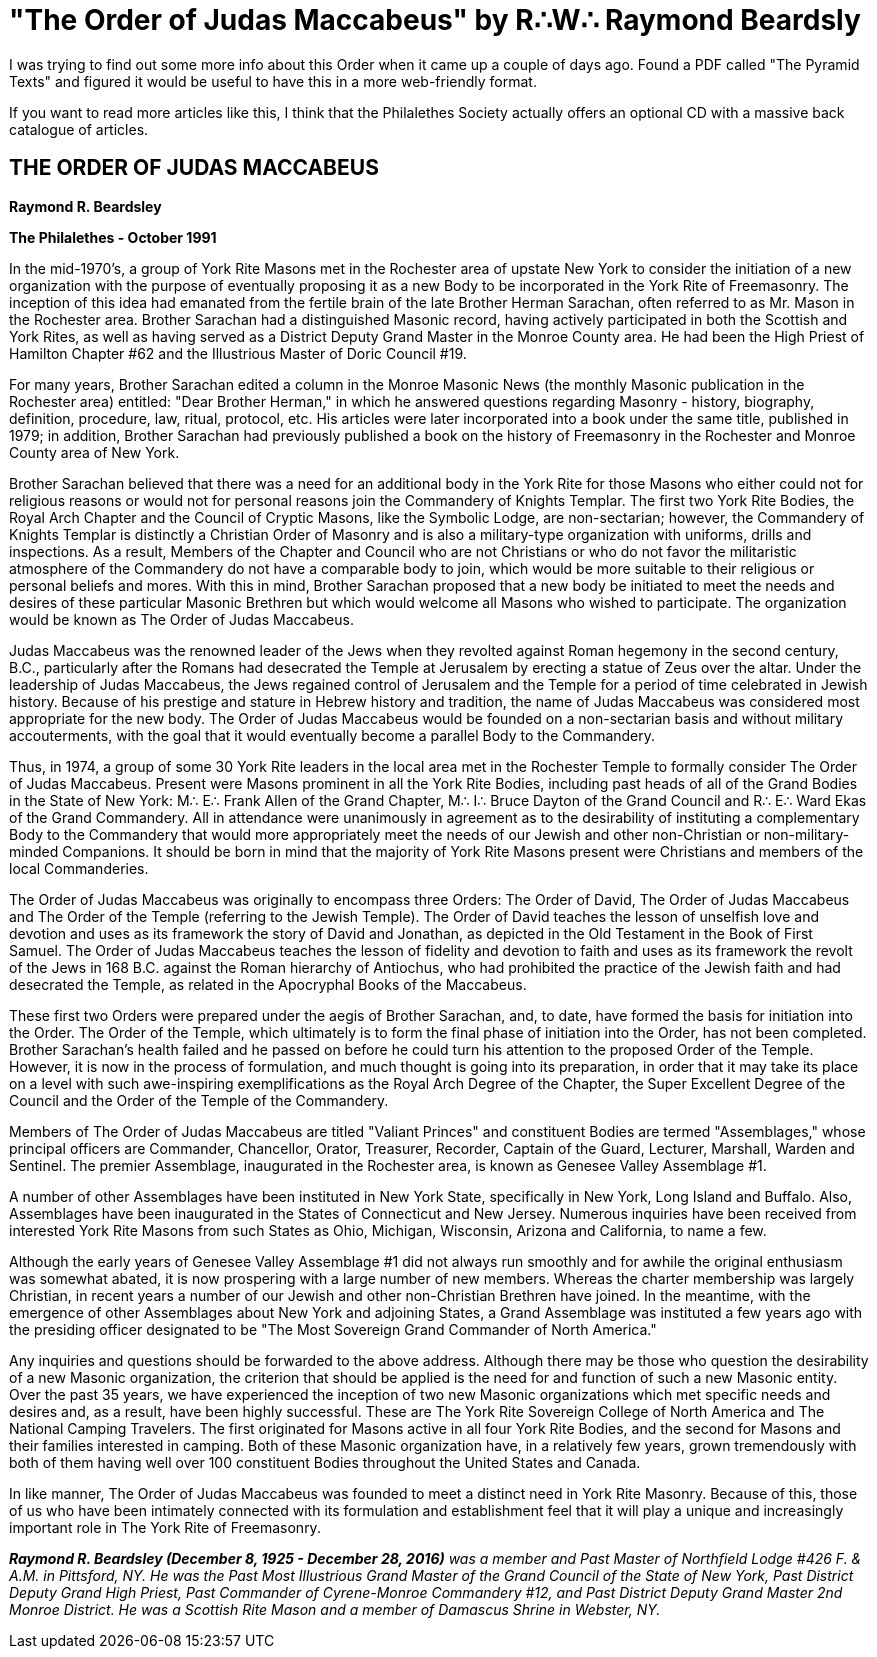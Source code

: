 = "The Order of Judas Maccabeus" by R∴W∴ Raymond Beardsly
// See https://hubpress.gitbooks.io/hubpress-knowledgebase/content/ for information about the parameters.
// :hp-image: /covers/cover.png
:published_at: 2017-01-12
:hp-tags: Freemason, Free, Mason, Masonry, Craft, Blue, Lodge, York, Rite, Jewish, Knights, Knight, Templar, Alternative, Judas, Maccabeus, Judah, Maccabee
:hp-alt-title: Swords and Jesus no, Swords and Jews yes.

I was trying to find out some more info about this Order when it came up a couple of days ago. Found a PDF called "The Pyramid Texts" and figured it would be useful to have this in a more web-friendly format.

If you want to read more articles like this, I think that the Philalethes Society actually offers an optional CD with a massive back catalogue of articles.

== THE ORDER OF JUDAS MACCABEUS

*Raymond R. Beardsley*

*The Philalethes - October 1991*

In the mid-1970's, a group of York Rite Masons met in the Rochester area of upstate New York to consider the initiation of a new organization with the purpose of eventually proposing it as a new Body to be incorporated in the York Rite of Freemasonry. The inception of this idea had emanated from the fertile brain of the late Brother Herman Sarachan, often referred to as Mr. Mason in the Rochester area. Brother Sarachan had a distinguished Masonic record, having actively participated in both the Scottish and York Rites, as well as having served as a District Deputy Grand Master in the Monroe County area. He had been the High Priest of Hamilton Chapter #62 and the Illustrious Master of Doric Council #19.

For many years, Brother Sarachan edited a column in the Monroe Masonic News (the monthly Masonic publication in the Rochester area) entitled: "Dear Brother Herman," in which he answered questions regarding Masonry - history, biography, definition, procedure, law, ritual, protocol, etc. His articles were later incorporated into a book under the same title, published in 1979; in addition, Brother Sarachan had previously published a book on the history of Freemasonry in the Rochester and Monroe County area of New York.

Brother Sarachan believed that there was a need for an additional body in the York Rite for those Masons who either could not for religious reasons or would not for personal reasons join the Commandery of Knights Templar. The first two York Rite Bodies, the Royal Arch Chapter and the Council of Cryptic Masons, like the Symbolic Lodge, are non-sectarian; however, the Commandery of Knights Templar is distinctly a Christian Order of Masonry and is also a military-type organization with uniforms, drills and inspections. As a result, Members of the Chapter and Council who are not Christians or who do not favor the militaristic atmosphere of the Commandery do not have a comparable body to join, which would be more suitable to their religious or personal beliefs and mores. With this in mind, Brother Sarachan proposed that a new body be initiated to meet the needs and desires of these particular Masonic Brethren but which would welcome all Masons who wished to participate. The organization would be known as The Order of Judas Maccabeus.

Judas Maccabeus was the renowned leader of the Jews when they revolted against Roman hegemony in the second century, B.C., particularly after the Romans had desecrated the Temple at Jerusalem by erecting a statue of Zeus over the altar. Under the leadership of Judas Maccabeus, the Jews regained control of Jerusalem and the Temple for a period of time celebrated in Jewish history. Because of his prestige and stature in Hebrew history and tradition, the name of Judas Maccabeus was considered most appropriate for the new body. The Order of Judas Maccabeus would be founded on a non-sectarian basis and without military accouterments, with the goal that it would eventually become a parallel Body to the Commandery.

Thus, in 1974, a group of some 30 York Rite leaders in the local area met in the Rochester Temple to formally consider The Order of Judas Maccabeus. Present were Masons prominent in all the York Rite Bodies, including past heads of all of the Grand Bodies in the State of New York: M∴ E∴ Frank Allen of the Grand Chapter, M∴ I∴ Bruce Dayton of the Grand Council and R∴ E∴ Ward Ekas of the Grand Commandery. All in attendance were unanimously in agreement as to the desirability of instituting a complementary Body to the Commandery that would more appropriately meet the needs of our Jewish and other non-Christian or non-military-minded Companions. It should be born in mind that the majority of York Rite Masons present were Christians and members of the local Commanderies.

The Order of Judas Maccabeus was originally to encompass three Orders: The Order of David, The Order of Judas Maccabeus and The Order of the Temple (referring to the Jewish Temple). The Order of David teaches the lesson of unselfish love and devotion and uses as its framework the story of David and Jonathan, as depicted in the Old Testament in the Book of First Samuel. The Order of Judas Maccabeus teaches the lesson of fidelity and devotion to faith and uses as its framework the revolt of the Jews in 168 B.C. against the Roman hierarchy of Antiochus, who had prohibited the practice of the Jewish faith and had desecrated the Temple, as related in the Apocryphal Books of the Maccabeus.

These first two Orders were prepared under the aegis of Brother Sarachan, and, to date, have formed the basis for initiation into the Order. The Order of the Temple, which ultimately is to form the final phase of initiation into the Order, has not been completed. Brother Sarachan's health failed and he passed on before he could turn his attention to the proposed Order of the Temple. However, it is now in the process of formulation, and much thought is going into its preparation, in order that it may take its place on a level with such awe-inspiring exemplifications as the Royal Arch Degree of the Chapter, the Super Excellent Degree of the Council and the Order of the Temple of the Commandery.

Members of The Order of Judas Maccabeus are titled "Valiant Princes" and constituent Bodies are termed "Assemblages," whose principal officers are Commander, Chancellor, Orator, Treasurer, Recorder, Captain of the Guard, Lecturer, Marshall, Warden and Sentinel. The premier Assemblage, inaugurated in the Rochester area, is known as Genesee Valley Assemblage #1.

A number of other Assemblages have been instituted in New York State, specifically in New York, Long Island and Buffalo. Also, Assemblages have been inaugurated in the States of Connecticut and New Jersey. Numerous inquiries have been received from interested York Rite Masons from such States as Ohio, Michigan, Wisconsin, Arizona and California, to name a few.

Although the early years of Genesee Valley Assemblage #1 did not always run smoothly and for awhile the original enthusiasm was somewhat abated, it is now prospering with a large number of new members. Whereas the charter membership was largely Christian, in recent years a number of our Jewish and other non-Christian Brethren have joined. In the meantime, with the emergence of other Assemblages about New York and adjoining States, a Grand Assemblage was instituted a few years ago with the presiding officer designated to be "The Most Sovereign Grand Commander of North America."

Any inquiries and questions should be forwarded to the above address. Although there may be those who question the desirability of a new Masonic organization, the criterion that should be applied is the need for and function of such a new Masonic entity. Over the past 35 years, we have experienced the inception of two new Masonic organizations which met specific needs and desires and, as a result, have been highly successful. These are The York Rite Sovereign College of North America and The National Camping Travelers. The first originated for Masons active in all four York Rite Bodies, and the second for Masons and their families interested in camping. Both of these Masonic organization have, in a relatively few years, grown tremendously with both of them having well over 100 constituent Bodies throughout the United States and Canada.

In like manner, The Order of Judas Maccabeus was founded to meet a distinct need in York Rite Masonry. Because of this, those of us who have been intimately connected with its formulation and establishment feel that it will play a unique and increasingly important role in The York Rite of Freemasonry.

*_Raymond R. Beardsley (December 8, 1925 - December 28, 2016)_* _was a member and Past Master of Northfield Lodge #426 F. & A.M. in Pittsford, NY. He was the Past Most Illustrious Grand Master of the Grand Council of the State of New York, Past District Deputy Grand High Priest, Past Commander of Cyrene-Monroe Commandery #12, and Past District Deputy Grand Master 2nd Monroe District. He was a Scottish Rite Mason and a member of Damascus Shrine in Webster, NY._  